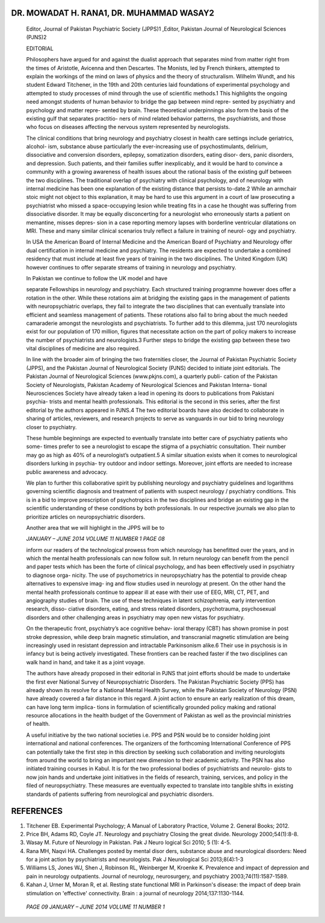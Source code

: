 DR. MOWADAT H. RANA1, DR. MUHAMMAD WASAY2
=========================================

   Editor, Journal of Pakistan Psychiatric Society (JPPS)1 ,Editor,
   Pakistan Journal of Neurological Sciences (PJNS)2

   EDITORIAL

   Philosophers have argued for and against the dualist approach that
   separates mind from matter right from the times of Aristotle,
   Avicenna and then Descartes. The Monists, led by French thinkers,
   attempted to explain the workings of the mind on laws of physics and
   the theory of structuralism. Wilhelm Wundt, and his student Edward
   Titchener, in the 19th and 20th centuries laid foundations of
   experimental psychology and attempted to study processes of mind
   through the use of scientific methods.1 This highlights the ongoing
   need amongst students of human behavior to bridge the gap between
   mind repre- sented by psychiatry and psychology and matter repre-
   sented by brain. These theoretical underpinnings also form the basis
   of the existing gulf that separates practitio- ners of mind related
   behavior patterns, the psychiatrists, and those who focus on diseases
   affecting the nervous system represented by neurologists.

   The clinical conditions that bring neurology and psychiatry closest
   in health care settings include geriatrics, alcohol- ism, substance
   abuse particularly the ever-increasing use of psychostimulants,
   delirium, dissociative and conversion disorders, epilepsy,
   somatization disorders, eating disor- ders, panic disorders, and
   depression. Such patients, and their families suffer inexplicably,
   and it would be hard to convince a community with a growing awareness
   of health issues about the rational basis of the existing gulf
   between the two disciplines. The traditional overlap of psychiatry
   with clinical psychology, and of neurology with internal medicine has
   been one explanation of the existing distance that persists to-date.2
   While an armchair stoic might not object to this explanation, it may
   be hard to use this argument in a court of law prosecuting a
   psychiatrist who missed a space-occupying lesion while treating fits
   in a case he thought was suffering from dissociative disorder. It may
   be equally disconcerting for a neurologist who erroneously starts a
   patient on memantine, misses depres- sion in a case reporting memory
   lapses with borderline ventricular dilatations on MRI. These and many
   similar clinical scenarios truly reflect a failure in training of
   neurol- ogy and psychiatry.

   In USA the American Board of Internal Medicine and the American Board
   of Psychiatry and Neurology offer dual certification in internal
   medicine and psychiatry. The residents are expected to undertake a
   combined residency that must include at least five years of training
   in the two disciplines. The United Kingdom (UK) however continues to
   offer separate streams of training in neurology and psychiatry.

   In Pakistan we continue to follow the UK model and have

   separate Fellowships in neurology and psychiatry. Each structured
   training programme however does offer a rotation in the other. While
   these rotations aim at bridging the existing gaps in the management
   of patients with neuropsychiatric overlaps, they fail to integrate
   the two disciplines that can eventually translate into efficient and
   seamless management of patients. These rotations also fail to bring
   about the much needed camaraderie amongst the neurologists and
   psychiatrists. To further add to this dilemma, just 170 neurologists
   exist for our population of 170 million, figures that necessitate
   action on the part of policy makers to increase the number of
   psychiatrists and neurologists.3 Further steps to bridge the existing
   gap between these two vital disciplines of medicine are also
   required.

   In line with the broader aim of bringing the two fraternities closer,
   the Journal of Pakistan Psychiatric Society (JPPS), and the Pakistan
   Journal of Neurological Society (PJNS) decided to initiate joint
   editorials. The Pakistan Journal of Neurological Sciences
   (www.pkjns.com), a quarterly publi- cation of the Pakistan Society of
   Neurologists, Pakistan Academy of Neurological Sciences and Pakistan
   Interna- tional Neurosciences Society have already taken a lead in
   opening its doors to publications from Pakistani psychia- trists and
   mental health professionals. This editorial is the second in this
   series, after the first editorial by the authors appeared in PJNS.4
   The two editorial boards have also decided to collaborate in sharing
   of articles, reviewers, and research projects to serve as vanguards
   in our bid to bring neurology closer to psychiatry.

   These humble beginnings are expected to eventually translate into
   better care of psychiatry patients who some- times prefer to see a
   neurologist to escape the stigma of a psychiatric consultation. Their
   number may go as high as 40% of a neurologist’s outpatient.5 A
   similar situation exists when it comes to neurological disorders
   lurking in psychia- try outdoor and indoor settings. Moreover, joint
   efforts are needed to increase public awareness and advocacy.

   We plan to further this collaborative spirit by publishing neurology
   and psychiatry guidelines and logarithms governing scientific
   diagnosis and treatment of patients with suspect neurology /
   psychiatry conditions. This is in a bid to improve prescription of
   psychotropics in the two disciplines and bridge an existing gap in
   the scientific understanding of these conditions by both
   professionals. In our respective journals we also plan to prioritize
   articles on neuropsychiatric disorders.

   Another area that we will highlight in the JPPS will be to

   *JANUARY – JUNE 2014 VOLUME 11 NUMBER 1 PAGE 08*

   inform our readers of the technological prowess from which neurology
   has benefitted over the years, and in which the mental health
   professionals can now follow suit. In return neurology can benefit
   from the pencil and paper tests which has been the forte of clinical
   psychology, and has been effectively used in psychiatry to diagnose
   orga- nicity. The use of psychometrics in neuropsychiatry has the
   potential to provide cheap alternatives to expensive imag- ing and
   flow studies used in neurology at present. On the other hand the
   mental health professionals continue to appear ill at ease with their
   use of EEG, MRI, CT, PET, and angiography studies of brain. The use
   of these techniques in latent schizophrenia, early intervention
   research, disso- ciative disorders, eating, and stress related
   disorders, psychotrauma, psychosexual disorders and other challenging
   areas in psychiatry may open new vistas for psychiatry.

   On the therapeutic front, psychiatry’s ace cognitive behav- ioral
   therapy (CBT) has shown promise in post stroke depression, while deep
   brain magnetic stimulation, and transcranial magnetic stimulation are
   being increasingly used in resistant depression and intractable
   Parkinsonism alike.6 Their use in psychosis is in infancy but is
   being actively investigated. These frontiers can be reached faster if
   the two disciplines can walk hand in hand, and take it as a joint
   voyage.

   The authors have already proposed in their editorial in PJNS that
   joint efforts should be made to undertake the first ever National
   Survey of Neuropsychiatric Disorders. The Pakistan Psychiatric
   Society (PPS) has already shown its resolve for a National Mental
   Health Survey, while the Pakistan Society of Neurology (PSN) have
   already covered a fair distance in this regard. A joint action to
   ensure an early realization of this dream, can have long term
   implica- tions in formulation of scientifically grounded policy
   making and rational resource allocations in the health budget of the
   Government of Pakistan as well as the provincial ministries of
   health.

   A useful initiative by the two national societies i.e. PPS and PSN
   would be to consider holding joint international and national
   conferences. The organizers of the forthcoming International
   Conference of PPS can potentially take the first step in this
   direction by seeking such collaboration and inviting neurologists
   from around the world to bring an important new dimension to their
   academic activity. The PSN has also initiated training courses in
   Kabul. It is for the two professional bodies of psychiatrists and
   neurolo- gists to now join hands and undertake joint initiatives in
   the fields of research, training, services, and policy in the filed
   of neuropsychiatry. These measures are eventually expected to
   translate into tangible shifts in existing standards of patients
   suffering from neurological and psychiatric disorders.

REFERENCES
==========

1. Titchener EB. Experimental Psychology; A Manual of Laboratory
   Practice, Volume 2. General Books; 2012.

2. Price BH, Adams RD, Coyle JT. Neurology and psychiatry Closing the
   great divide. Neurology 2000;54(1):8-8.

3. Wasay M. Future of Neurology in Pakistan. Pak J Neuro logical Sci
   2010; 5 (1): 4-5.

4. Rana MH, Naqvi HA. Challenges posted by mental disor ders, substance
   abuse and neurological disorders: Need for a joint action by
   psychiatrists and neurologists. Pak J Neurological Sci 2013;8(4):1-3

5. Williams LS, Jones WJ, Shen J, Robinson RL, Weinberger M, Kroenke K.
   Prevalence and impact of depression and pain in neurology
   outpatients. Journal of neurology, neurosurgery, and psychiatry
   2003;74(11):1587-1589.

6. Kahan J, Urner M, Moran R, et al. Resting state functional MRI in
   Parkinson's disease: the impact of deep brain stimulation on
   'effective' connectivity. Brain : a journal of neurology
   2014;137:1130-1144.

..

   *PAGE 09 JANUARY – JUNE 2014 VOLUME 11 NUMBER 1*
